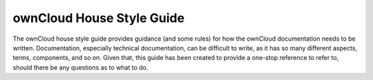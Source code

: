 ownCloud House Style Guide
==========================

The ownCloud house style guide provides guidance (and some rules) for how the ownCloud documentation needs to be written.
Documentation, especially technical documentation, can be difficult to write, as it has so many different aspects, terms, components, and so on.
Given that, this guide has been created to provide a one-stop reference to refer to, should there be any questions as to what to do.
